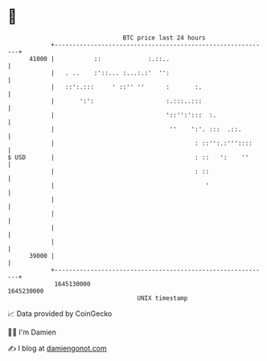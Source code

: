 * 👋

#+begin_example
                                   BTC price last 24 hours                    
               +------------------------------------------------------------+ 
         41000 |           ::             :.::..                            | 
               |   . ..    :'::... :...:.:'  '':                            | 
               |   ::':.:::     ' ::'' ''      :       :.                   | 
               |       ':':                    :.:::..:::                   | 
               |                               '::'':':::  :.               | 
               |                                ''    ':'. :::  .::.        | 
               |                                       : ::'':.:'''::::     | 
   $ USD       |                                       : ::   ':    ''      | 
               |                                       : ::                 | 
               |                                          '                 | 
               |                                                            | 
               |                                                            | 
               |                                                            | 
               |                                                            | 
         39000 |                                                            | 
               +------------------------------------------------------------+ 
                1645130000                                        1645230000  
                                       UNIX timestamp                         
#+end_example
📈 Data provided by CoinGecko

🧑‍💻 I'm Damien

✍️ I blog at [[https://www.damiengonot.com][damiengonot.com]]
